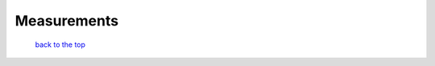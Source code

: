 ------------------------------
Measurements
------------------------------



   `back to the top <#top>`__



